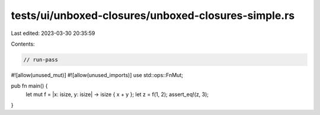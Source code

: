 tests/ui/unboxed-closures/unboxed-closures-simple.rs
====================================================

Last edited: 2023-03-30 20:35:59

Contents:

.. code-block:: rs

    // run-pass
#![allow(unused_mut)]
#![allow(unused_imports)]
use std::ops::FnMut;

pub fn main() {
    let mut f = |x: isize, y: isize| -> isize { x + y };
    let z = f(1, 2);
    assert_eq!(z, 3);
}


